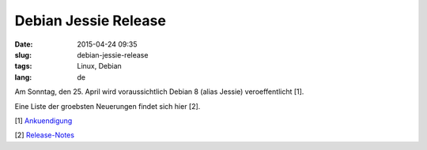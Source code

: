 Debian Jessie Release
#############################
:date: 2015-04-24 09:35
:slug: debian-jessie-release
:tags: Linux, Debian
:lang: de

Am Sonntag, den 25. April wird voraussichtlich Debian 8 (alias Jessie) veroeffentlicht [1].

Eine Liste der groebsten Neuerungen findet sich hier [2].

[1] `Ankuendigung <https://lists.debian.org/debian-devel-announce/2015/03/msg00016.html>`_

[2] `Release-Notes <https://www.debian.org/releases/jessie/amd64/release-notes/ch-whats-new.en.html>`_

